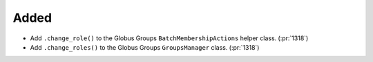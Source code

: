 Added
-----

- Add ``.change_role()`` to the Globus Groups ``BatchMembershipActions`` helper class. (:pr:`1318`)
- Add ``.change_roles()`` to the Globus Groups ``GroupsManager`` class. (:pr:`1318`)
